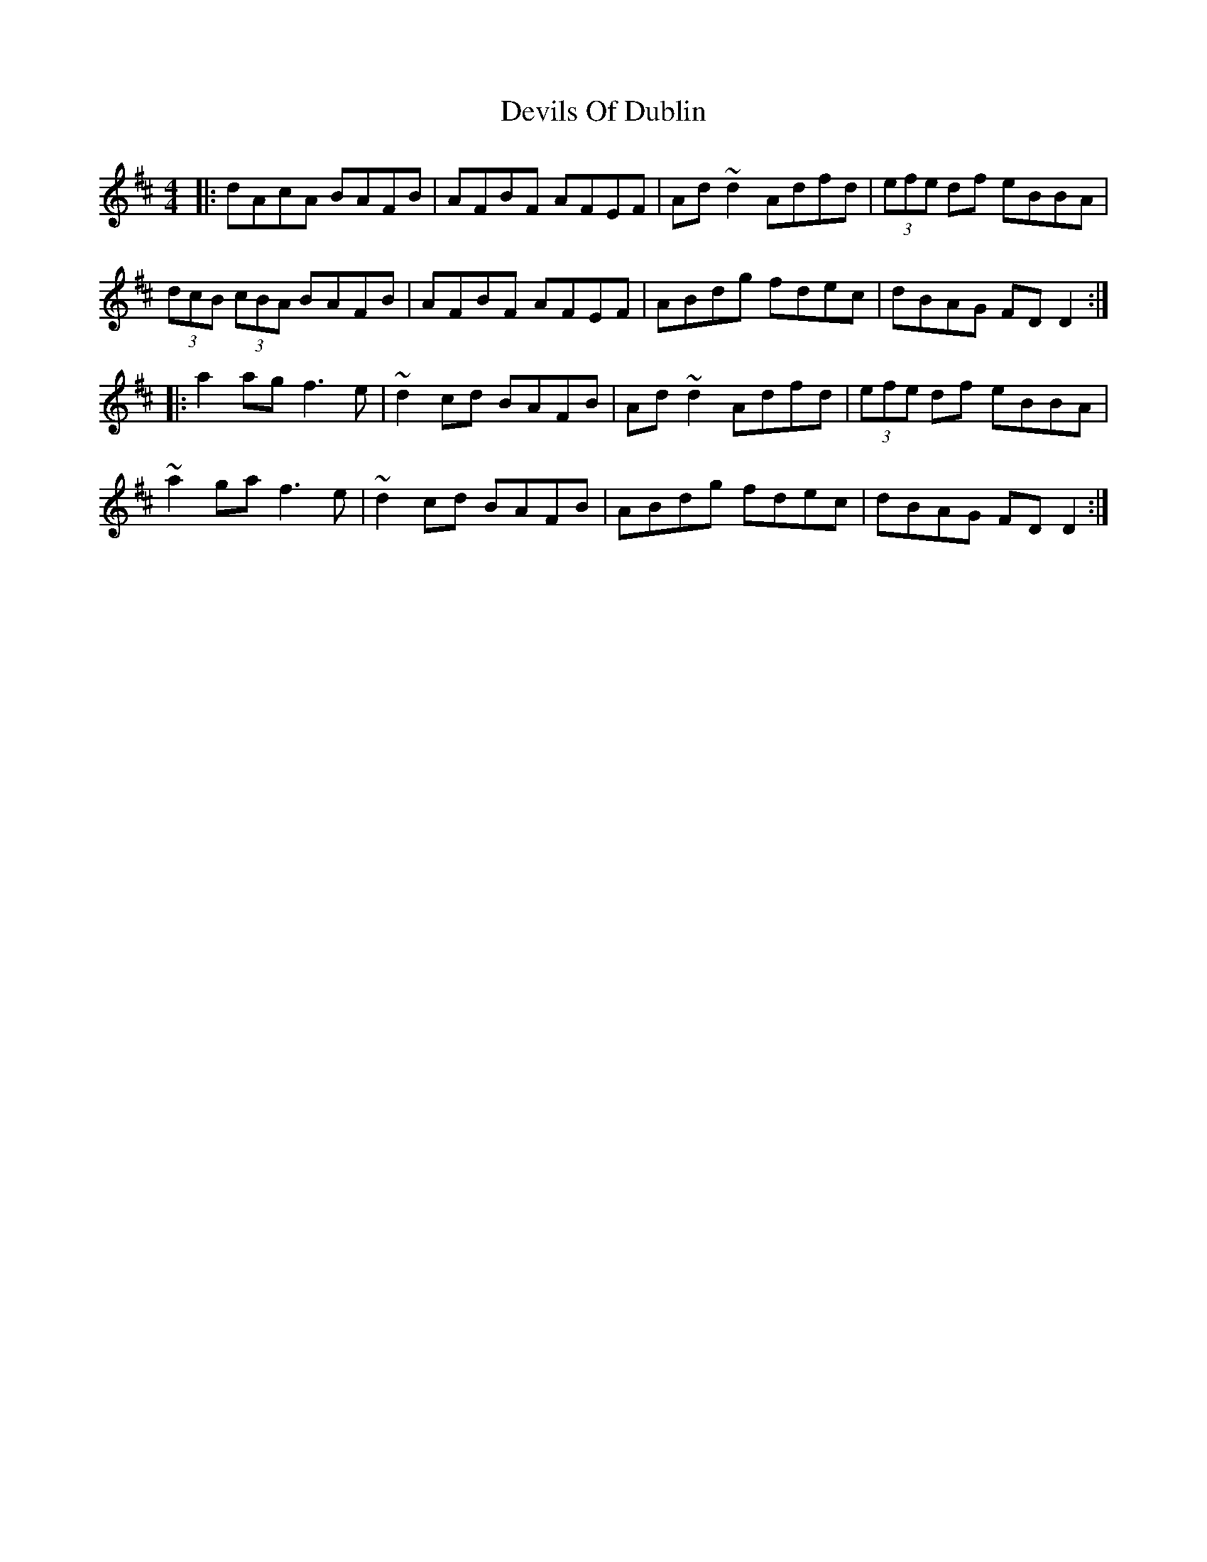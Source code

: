 X: 10000
T: Devils Of Dublin
R: reel
M: 4/4
K: Dmajor
|:dAcA BAFB|AFBF AFEF|Ad~d2 Adfd|(3efe df eBBA|
(3dcB (3cBA BAFB|AFBF AFEF|ABdg fdec|dBAG FDD2:|
|:a2agf3e|~d2cd BAFB|Ad~d2 Adfd|(3efe df eBBA|
~a2gaf3e|~d2cd BAFB|ABdg fdec|dBAG FDD2:|

